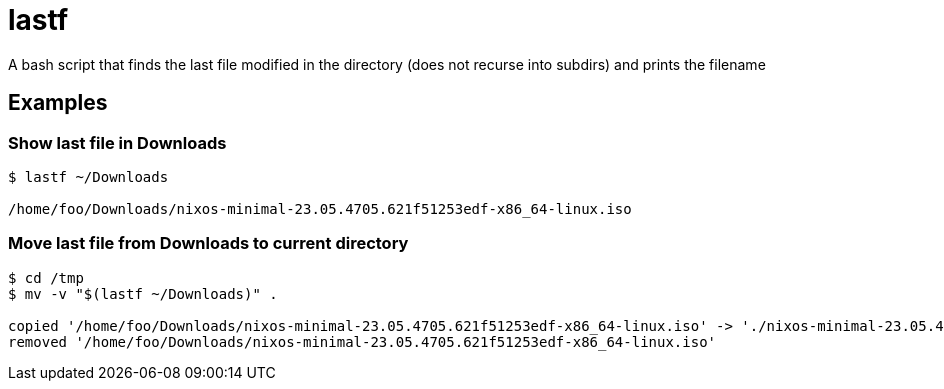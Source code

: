 = lastf

A bash script that finds the last file modified in the directory (does not
recurse into subdirs) and prints the filename

== Examples

=== Show last file in Downloads

....
$ lastf ~/Downloads

/home/foo/Downloads/nixos-minimal-23.05.4705.621f51253edf-x86_64-linux.iso
....

=== Move last file from Downloads to current directory

....
$ cd /tmp
$ mv -v "$(lastf ~/Downloads)" .

copied '/home/foo/Downloads/nixos-minimal-23.05.4705.621f51253edf-x86_64-linux.iso' -> './nixos-minimal-23.05.4705.621f51253edf-x86_64-linux.iso'
removed '/home/foo/Downloads/nixos-minimal-23.05.4705.621f51253edf-x86_64-linux.iso'
....
